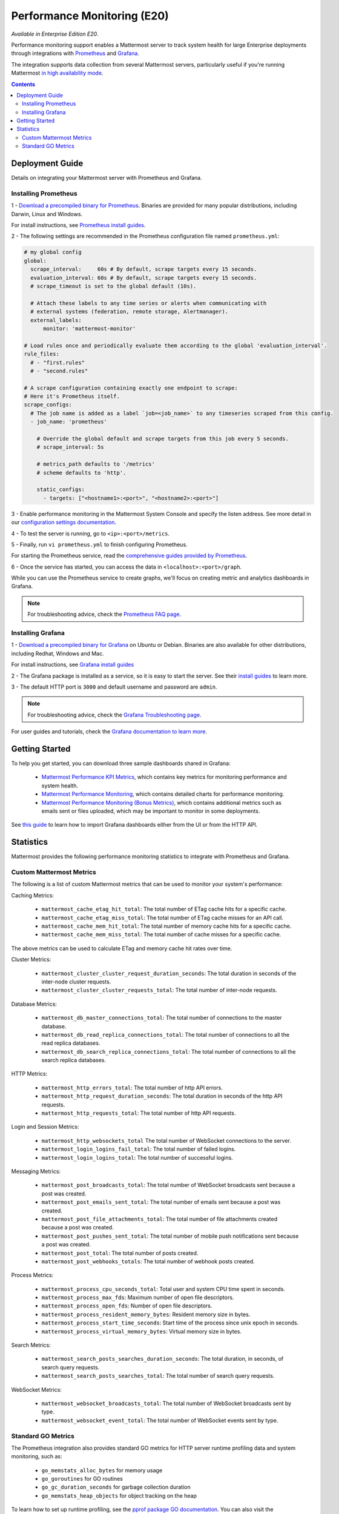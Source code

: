 Performance Monitoring (E20)
===============================

*Available in Enterprise Edition E20*.

Performance monitoring support enables a Mattermost server to track system health for large Enterprise deployments through integrations with `Prometheus <https://prometheus.io/>`_ and `Grafana <http://grafana.org/>`_.

The integration supports data collection from several Mattermost servers, particularly useful if you're running Mattermost `in high availability mode <https://docs.mattermost.com/deployment/cluster.html>`_.

.. contents::
    :backlinks: top

Deployment Guide
~~~~~~~~~~~~~~~~~~~~~~~~~~~~~~~
Details on integrating your Mattermost server with Prometheus and Grafana.

Installing Prometheus
------------------------------------------------

1 - `Download a precompiled binary for Prometheus <https://prometheus.io/download/>`_. Binaries are provided for many popular distributions, including Darwin, Linux and Windows.

For install instructions, see `Prometheus install guides <https://prometheus.io/docs/introduction/getting_started/>`_.

2 - The following settings are recommended in the Prometheus configuration file named ``prometheus.yml``:

.. code:: yaml

    # my global config
    global:
      scrape_interval:     60s # By default, scrape targets every 15 seconds.
      evaluation_interval: 60s # By default, scrape targets every 15 seconds.
      # scrape_timeout is set to the global default (10s).

      # Attach these labels to any time series or alerts when communicating with
      # external systems (federation, remote storage, Alertmanager).
      external_labels:
          monitor: 'mattermost-monitor'

    # Load rules once and periodically evaluate them according to the global 'evaluation_interval'.
    rule_files:
      # - "first.rules"
      # - "second.rules"

    # A scrape configuration containing exactly one endpoint to scrape:
    # Here it's Prometheus itself.
    scrape_configs:
      # The job name is added as a label `job=<job_name>` to any timeseries scraped from this config.
      - job_name: 'prometheus'

        # Override the global default and scrape targets from this job every 5 seconds.
        # scrape_interval: 5s

        # metrics_path defaults to '/metrics'
        # scheme defaults to 'http'.

        static_configs:
          - targets: ["<hostname1>:<port>", "<hostname2>:<port>"]

3 - Enable performance monitoring in the Mattermost System Console and specify the listen address. See more detail in our `configuration settings documentation <https://docs.mattermost.com/administration/config-settings.html#performance-monitoring-beta>`_.

.. image:: ../images/perf_monitoring_system_console.png
  :scale: 70

4 - To test the server is running, go to ``<ip>:<port>/metrics``.

5 - Finally, run ``vi prometheus.yml`` to finish configuring Prometheus.

For starting the Prometheus service, read the `comprehensive guides provided by Prometheus <https://prometheus.io/docs/introduction/getting_started/#starting-prometheus>`_.

6 - Once the service has started, you can access the data in ``<localhost>:<port>/graph``.

While you can use the Prometheus service to create graphs, we'll focus on creating metric and analytics dashboards in Grafana.

.. note:: For troubleshooting advice, check the `Prometheus FAQ page <https://prometheus.io/docs/introduction/faq/>`_.

Installing Grafana
------------------------------------------------

1 - `Download a precompiled binary for Grafana <http://docs.grafana.org/installation/debian/>`_ on Ubuntu or Debian. Binaries are also available for other distributions, including Redhat, Windows and Mac.

For install instructions, see `Grafana install guides <http://docs.grafana.org/installation/debian/>`_

2 - The Grafana package is installed as a service, so it is easy to start the server. See their `install guides <http://docs.grafana.org/installation/debian/>`_ to learn more.

3 - The default HTTP port is ``3000`` and default username and password are ``admin``.

.. note:: For troubleshooting advice, check the `Grafana Troubleshooting page <http://docs.grafana.org/installation/troubleshooting/>`_.

For user guides and tutorials, check the `Grafana documentation to learn more <http://docs.grafana.org/guides/basic_concepts/>`_.

Getting Started
~~~~~~~~~~~~~~~~~~~~~~~~~~~~~~~

To help you get started, you can download three sample dashboards shared in Grafana:

 - `Mattermost Performance KPI Metrics <https://grafana.com/dashboards/2539>`_, which contains key metrics for monitoring performance and system health.
 - `Mattermost Performance Monitoring <https://grafana.com/dashboards/2542>`_, which contains detailed charts for performance monitoring.
 - `Mattermost Performance Monitoring (Bonus Metrics) <https://grafana.com/dashboards/2545>`_, which contains additional metrics such as emails sent or files uploaded, which may be important to monitor in some deployments.

See `this guide <http://docs.grafana.org/reference/export_import/>`_ to learn how to import Grafana dashboards either from the UI or from the HTTP API.

Statistics
~~~~~~~~~~~~~~~~~~~~~~~~~~~~~~~

Mattermost provides the following performance monitoring statistics to integrate with Prometheus and Grafana.

Custom Mattermost Metrics
------------------------------------------------

The following is a list of custom Mattermost metrics that can be used to monitor your system's performance:

Caching Metrics:

    - ``mattermost_cache_etag_hit_total``: The total number of ETag cache hits for a specific cache.
    - ``mattermost_cache_etag_miss_total``: The total number of ETag cache misses for an API call.
    - ``mattermost_cache_mem_hit_total``: The total number of memory cache hits for a specific cache.
    - ``mattermost_cache_mem_miss_total``: The total number of cache misses for a specific cache.

The above metrics can be used to calculate ETag and memory cache hit rates over time.

.. image:: ../images/perf_monitoring_caching_metrics.png

Cluster Metrics:

    - ``mattermost_cluster_cluster_request_duration_seconds``:  The total duration in seconds of the inter-node cluster requests.
    - ``mattermost_cluster_cluster_requests_total``: The total number of inter-node requests.

Database Metrics:

    - ``mattermost_db_master_connections_total``: The total number of connections to the master database.
    - ``mattermost_db_read_replica_connections_total``: The total number of connections to all the read replica databases.
    - ``mattermost_db_search_replica_connections_total``: The total number of connections to all the search replica databases.

HTTP Metrics:

    - ``mattermost_http_errors_total``: The total number of http API errors.
    - ``mattermost_http_request_duration_seconds``: The total duration in seconds of the http API requests.
    - ``mattermost_http_requests_total``: The total number of http API requests.

.. image:: ../images/perf_monitoring_http_metrics.png

Login and Session Metrics:

    - ``mattermost_http_websockets_total`` The total number of WebSocket connections to the server.
    - ``mattermost_login_logins_fail_total``: The total number of failed logins.
    - ``mattermost_login_logins_total``: The total number of successful logins.

Messaging Metrics:

    - ``mattermost_post_broadcasts_total``: The total number of WebSocket broadcasts sent because a post was created.
    - ``mattermost_post_emails_sent_total``: The total number of emails sent because a post was created.
    - ``mattermost_post_file_attachments_total``: The total number of file attachments created because a post was created.
    - ``mattermost_post_pushes_sent_total``: The total number of mobile push notifications sent because a post was created.
    - ``mattermost_post_total``: The total number of posts created.
    - ``mattermost_post_webhooks_totals``: The total number of webhook posts created.

.. image:: ../images/perf_monitoring_messaging_metrics.png

Process Metrics:

    - ``mattermost_process_cpu_seconds_total``: Total user and system CPU time spent in seconds.
    - ``mattermost_process_max_fds``: Maximum number of open file descriptors.
    - ``mattermost_process_open_fds``: Number of open file descriptors.
    - ``mattermost_process_resident_memory_bytes``: Resident memory size in bytes.
    - ``mattermost_process_start_time_seconds``: Start time of the process since unix epoch in seconds.
    - ``mattermost_process_virtual_memory_bytes``: Virtual memory size in bytes.

Search Metrics:

    - ``mattermost_search_posts_searches_duration_seconds``:  The total duration, in seconds, of search query requests.
    - ``mattermost_search_posts_searches_total``: The total number of search query requests.

WebSocket Metrics:

    - ``mattermost_websocket_broadcasts_total``: The total number of WebSocket broadcasts sent by type.
    - ``mattermost_websocket_event_total``: The total number of WebSocket events sent by type.

Standard GO Metrics
------------------------------------------------

The Prometheus integration also provides standard GO metrics for HTTP server runtime profiling data and system monitoring, such as:

    - ``go_memstats_alloc_bytes`` for memory usage
    - ``go_goroutines`` for GO routines
    - ``go_gc_duration_seconds`` for garbage collection duration
    - ``go_memstats_heap_objects`` for object tracking on the heap

To learn how to set up runtime profiling, see the `pprof package GO documentation <https://golang.org/pkg/net/http/pprof/>`_.  You can also visit the ``ip:port/metrics`` page for a complete list of metrics with descriptions.

If enabled, you can run the profiler by

    ``go tool pprof channel http://localhost:<port>/debug/pprof/profile``

where you can replace ``localhost`` with the server name. The profiling reports are available at ``<ip>:<port>``, which include:

    - ``/debug/pprof``/ for CPU profiling
    - ``/debug/pprof/cmdline``/ for command line profiling
    - ``/debug/pprof/symbol``/ for symbol profiling
    - ``/debug/pprof/goroutine``/ for GO routine profiling
    - ``/debug/pprof/heap``/ for heap profiling
    - ``/debug/pprof/threadcreate``/ for threads profiling
    - ``/debug/pprof/block``/ for block profiling

.. image:: ../images/perf_monitoring_go_metrics.png

